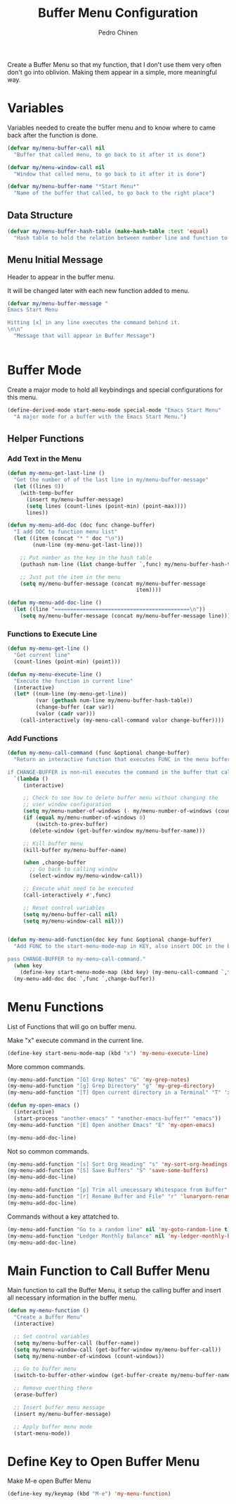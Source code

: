 #+TITLE:        Buffer Menu Configuration
#+AUTHOR:       Pedro Chinen
#+DATE-CREATED: [2019-09-03 ter]
#+DATE-UPDATED: [2019-09-10 ter]


Create a Buffer Menu so that my function, that I don't use them very often don't go into oblivion. Making them appear in a simple, more meaningful way.

* Variables
:PROPERTIES:
:ID:       ae35d493-ed68-4dc0-aafd-b834e6de8e0d
:END:

Variables needed to create the buffer menu and to know where to came back after the function is done.

#+BEGIN_SRC emacs-lisp
  (defvar my/menu-buffer-call nil
    "Buffer that called menu, to go back to it after it is done")

  (defvar my/menu-window-call nil
    "Window that called menu, to go back to it after it is done")

  (defvar my/menu-buffer-name "*Start Menu*"
    "Name of the buffer that called, to go back to the right place")

#+END_SRC

** Data Structure
:PROPERTIES:
:ID:       fd992088-7b53-491e-a286-37502477f5e8
:END:

#+BEGIN_SRC emacs-lisp
  (defvar my/menu-buffer-hash-table (make-hash-table :test 'equal)
    "Hash table to hold the relation between number line and function to execute")

#+END_SRC

** Menu Initial Message
:PROPERTIES:
:ID:       5c8e3e3c-97f0-453c-9f4f-f8e2f2e567f9
:END:

Header to appear in the buffer menu.

It will be changed later with each new function added to menu.

#+BEGIN_SRC emacs-lisp
  (defvar my/menu-buffer-message "
  Emacs Start Menu

  Hitting [x] in any line executes the command behind it.
  \n\n"
    "Message that will appear in Buffer Message")


#+END_SRC

* Buffer Mode
:PROPERTIES:
:ID:       e8a4fbe4-5ed6-46db-b8a4-15e5ed886b2f
:END:

Create a major mode to hold all keybindings and special configurations for this menu.

#+BEGIN_SRC emacs-lisp
  (define-derived-mode start-menu-mode special-mode "Emacs Start Menu"
    "A major mode for a buffer with the Emacs Start Menu.")

#+END_SRC

** Helper Functions
:PROPERTIES:
:ID:       d83f6819-c8d1-4793-bd61-16d9034f6b9b
:END:

*** Add Text in the Menu
:PROPERTIES:
:ID:       1a31fa92-05be-4324-a1b9-d6f6f656b2e1
:END:
#+BEGIN_SRC emacs-lisp
  (defun my-menu-get-last-line ()
    "Get the number of of the last line in my/menu-buffer-message"
    (let ((lines 0))
      (with-temp-buffer
        (insert my/menu-buffer-message)
        (setq lines (count-lines (point-min) (point-max))))
        lines))

  (defun my-menu-add-doc (doc func change-buffer)
    "I add DOC to function menu list"
    (let ((item (concat "* " doc "\n"))
          (num-line (my-menu-get-last-line)))

      ;; Put number as the key in the hash table
      (puthash num-line (list change-buffer `,func) my/menu-buffer-hash-table)

      ;; Just put the item in the menu
      (setq my/menu-buffer-message (concat my/menu-buffer-message
                                           item))))

  (defun my-menu-add-doc-line ()
    (let ((line "===========================================\n"))
      (setq my/menu-buffer-message (concat my/menu-buffer-message line))))

#+END_SRC

*** Functions to Execute Line
:PROPERTIES:
:ID:       2d32fab7-108d-4f0f-9056-f48ddcdeef5e
:END:
#+BEGIN_SRC emacs-lisp
  (defun my-menu-get-line ()
    "Get current line"
    (count-lines (point-min) (point)))

  (defun my-menu-execute-line ()
    "Execute the function in current line"
    (interactive)
    (let* ((num-line (my-menu-get-line))
           (var (gethash num-line my/menu-buffer-hash-table))
           (change-buffer (car var))
           (valor (cadr var)))
      (call-interactively (my-menu-call-command valor change-buffer))))

#+END_SRC

*** Add Functions
:PROPERTIES:
:ID:       0c0d9d29-dadc-4d2c-b9cb-e8d54a47587d
:END:
#+BEGIN_SRC emacs-lisp
  (defun my-menu-call-command (func &optional change-buffer)
    "Return an interactive function that executes FUNC in the menu buffer.

  if CHANGE-BUFFER is non-nil executes the command in the buffer that called buffer menu."
    `(lambda ()
       (interactive)

       ;; Check to see how to delete buffer menu without changing the
       ;; user window configuration
       (setq my/menu-number-of-windows (- my/menu-number-of-windows (count-windows)))
       (if (equal my/menu-number-of-windows 0)
           (switch-to-prev-buffer)
         (delete-window (get-buffer-window my/menu-buffer-name)))

       ;; Kill buffer menu
       (kill-buffer my/menu-buffer-name)

       (when ,change-buffer
         ;; Go back to calling window
         (select-window my/menu-window-call))

       ;; Execute what need to be executed
       (call-interactively #',func)

       ;; Reset control variables
       (setq my/menu-buffer-call nil)
       (setq my/menu-window-call nil)))


  (defun my-menu-add-function(doc key func &optional change-buffer)
    "Add FUNC to the start-menu-mode-map in KEY, also insert DOC in the buffer menu.

  pass CHANGE-BUFFER to my-menu-call-command."
    (when key
      (define-key start-menu-mode-map (kbd key) (my-menu-call-command `,func `,change-buffer)))
    (my-menu-add-doc doc `,func `,change-buffer))
#+END_SRC

* Menu Functions
:PROPERTIES:
:ID:       9ffe670a-b965-4862-8bf7-847df522c827
:END:

List of Functions that will go on buffer menu.

Make "x" execute command in the current line.
#+BEGIN_SRC emacs-lisp
  (define-key start-menu-mode-map (kbd "x") 'my-menu-execute-line)

#+END_SRC


More common commands.
#+BEGIN_SRC emacs-lisp
  (my-menu-add-function "[G] Grep Notes" "G" 'my-grep-notes)
  (my-menu-add-function "[g] Grep Directory" "g" 'my-grep-directory)
  (my-menu-add-function "[T] Open current directory in a Terminal" "T" 'xah-open-in-terminal t)

  (defun my-open-emacs ()
    (interactive)
    (start-process "another-emacs" " *another-emacs-buffer*" "emacs"))
  (my-menu-add-function "[E] Open another Emacs" "E" 'my-open-emacs)

  (my-menu-add-doc-line)

#+END_SRC

Not so common commands.
#+BEGIN_SRC emacs-lisp
  (my-menu-add-function "[s] Sort Org Heading" "s" 'my-sort-org-headings t)
  (my-menu-add-function "[S] Save Buffers" "S" 'save-some-buffers)
  (my-menu-add-doc-line)

  (my-menu-add-function "[p] Trim all unecessary Whitespace from Buffer" "p" 'user--clean-buffer t)
  (my-menu-add-function "[r] Rename Buffer and File" "r" 'lunaryorn-rename-file-and-buffer t)
  (my-menu-add-doc-line)

#+END_SRC

Commands without a key attatched to.
#+BEGIN_SRC emacs-lisp
  (my-menu-add-function "Go to a random line" nil 'my-goto-random-line t)
  (my-menu-add-function "Ledger Monthly Balance" nil 'my-ledger-monthly-balance)
  (my-menu-add-doc-line)

#+END_SRC

* Main Function to Call Buffer Menu
:PROPERTIES:
:ID:       52c946dc-8843-41c3-8edf-960e074c2049
:END:

Main function to call the Buffer Menu, it setup the calling buffer and insert all necessary information in the buffer menu.

#+BEGIN_SRC emacs-lisp
  (defun my-menu-function ()
    "Create a Buffer Menu"
    (interactive)

    ;; Set control variables
    (setq my/menu-buffer-call (buffer-name))
    (setq my/menu-window-call (get-buffer-window my/menu-buffer-call))
    (setq my/menu-number-of-windows (count-windows))

    ;; Go to buffer menu
    (switch-to-buffer-other-window (get-buffer-create my/menu-buffer-name))

    ;; Remove everthing there
    (erase-buffer)

    ;; Insert buffer menu message
    (insert my/menu-buffer-message)

    ;; Apply buffer menu mode
    (start-menu-mode))

#+END_SRC

* Define Key to Open Buffer Menu
:PROPERTIES:
:ID:       30e84b9d-7b2e-42a1-91b4-219a7cf14db3
:END:

Make M-e open Buffer Menu

#+BEGIN_SRC emacs-lisp
  (define-key my/keymap (kbd "M-e") 'my-menu-function)

#+END_SRC
